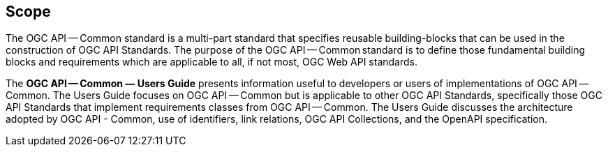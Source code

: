== Scope

The OGC API — Common standard is a multi-part standard that specifies reusable building-blocks that can be used in the construction of OGC API Standards. The purpose of the OGC API — Common standard is to define those fundamental building blocks and requirements which are applicable to all, if not most, OGC Web API standards.

The *OGC API — Common — Users Guide* presents information useful to developers or users of implementations of OGC API — Common. The Users Guide focuses on OGC API — Common but is applicable to other OGC API Standards, specifically those OGC API Standards that implement requirements classes from OGC API — Common. The Users Guide discusses the architecture adopted by OGC API - Common, use of identifiers, link relations, OGC API Collections, and the OpenAPI specification.
